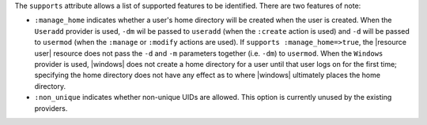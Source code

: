 .. The contents of this file are included in multiple topics.
.. This file should not be changed in a way that hinders its ability to appear in multiple documentation sets.


The ``supports`` attribute allows a list of supported features to be identified. There are two features of note:

* ``:manage_home`` indicates whether a user's home directory will be created when the user is created. When the ``Useradd`` provider is used, ``-dm`` wil be passed to ``useradd`` (when the ``:create`` action is used) and ``-d`` will be passed to ``usermod`` (when the ``:manage`` or ``:modify`` actions are used). If ``supports :manage_home=>true``, the |resource user| resource does not pass the ``-d`` and ``-m`` parameters together (i.e. ``-dm``) to ``usermod``. When the ``Windows`` provider is used, |windows| does not create a home directory for a user until that user logs on for the first time; specifying the home directory does not have any effect as to where |windows| ultimately places the home directory.
* ``:non_unique`` indicates whether non-unique UIDs are allowed. This option is currently unused by the existing providers.